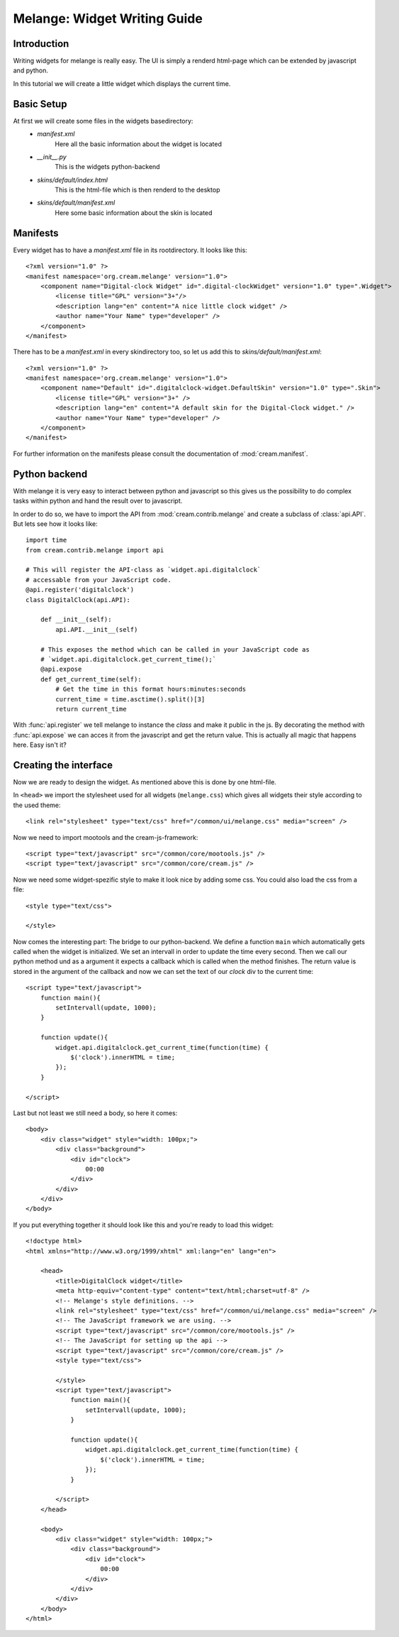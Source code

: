 Melange: Widget Writing Guide
=============================

Introduction
------------

Writing widgets for melange is really easy. The UI is simply a renderd html-page which can be extended by javascript and python.

In this tutorial we will create a little widget which displays the current time.

Basic Setup
-----------

At first we will create some files in the widgets basedirectory:
    * *manifest.xml*
        Here all the basic information about the widget is located
    * *__init__.py*
        This is the widgets python-backend
    * *skins/default/index.html*
        This is the html-file which is then renderd to the desktop
    * *skins/default/manifest.xml*
        Here some basic information about the skin is located

Manifests
---------

Every widget has to have a *manifest.xml* file in its rootdirectory. It looks like this::

    <?xml version="1.0" ?>
    <manifest namespace='org.cream.melange' version="1.0">
        <component name="Digital-clock Widget" id=".digital-clockWidget" version="1.0" type=".Widget">
            <license title="GPL" version="3+"/>
            <description lang="en" content="A nice little clock widget" />
            <author name="Your Name" type="developer" />
        </component>
    </manifest>

There has to be a *manifest.xml* in every skindirectory too, so let us add this to *skins/default/manifest.xml*::

    <?xml version="1.0" ?>
    <manifest namespace='org.cream.melange' version="1.0">
        <component name="Default" id=".digitalclock-widget.DefaultSkin" version="1.0" type=".Skin">
            <license title="GPL" version="3+" />
            <description lang="en" content="A default skin for the Digital-Clock widget." />
            <author name="Your Name" type="developer" />
        </component>
    </manifest>

For further information on the manifests please consult the documentation of :mod:`cream.manifest`.

Python backend
--------------

With melange it is very easy to interact between python and javascript so this gives us the possibility to do complex tasks within python and hand the result over to javascript.

In order to do so, we have to import the API from :mod:`cream.contrib.melange` and create a subclass of :class:`api.API`.
But lets see how it looks like::

    import time
    from cream.contrib.melange import api

    # This will register the API-class as `widget.api.digitalclock`
    # accessable from your JavaScript code.
    @api.register('digitalclock')
    class DigitalClock(api.API):

        def __init__(self):
            api.API.__init__(self)

        # This exposes the method which can be called in your JavaScript code as
        # `widget.api.digitalclock.get_current_time();`
        @api.expose
        def get_current_time(self):
            # Get the time in this format hours:minutes:seconds
            current_time = time.asctime().split()[3]
            return current_time

With :func:`api.register` we tell melange to instance the *class* and make it public in the js.
By decorating the method with :func:`api.expose` we can acces it from the javascript and get the return value.
This is actually all magic that happens here. Easy isn't it?

Creating the interface
----------------------

Now we are ready to design the widget. As mentioned above this is done by one html-file.

In ``<head>`` we import the stylesheet used for all widgets (``melange.css``) which gives all widgets their style according to the used theme::

    <link rel="stylesheet" type="text/css" href="/common/ui/melange.css" media="screen" />

Now we need to import mootools and the cream-js-framework::

    <script type="text/javascript" src="/common/core/mootools.js" />
    <script type="text/javascript" src="/common/core/cream.js" />

Now we need some widget-spezific style to make it look nice by adding some css. You could also load the css from a file::

    <style type="text/css">

    </style>

Now comes the interesting part: The bridge to our python-backend.
We define a function ``main`` which automatically gets called when the widget is initialized. We set an intervall in order to update the time every second.
Then we call our python method und as a argument it expects a callback which is called when the method finishes.
The return value is stored in the argument of the callback and now we can set the text of our *clock* div to the current time::

    <script type="text/javascript">
        function main(){
            setIntervall(update, 1000);
        }

        function update(){
            widget.api.digitalclock.get_current_time(function(time) {
                $('clock').innerHTML = time;
            });
        }

    </script>

Last but not least we still need a body, so here it comes::

    <body>
        <div class="widget" style="width: 100px;">
            <div class="background">
                <div id="clock">
                    00:00
                </div>
            </div>
        </div>
    </body>


If you put everything together it should look like this and you're ready to load this widget::

    <!doctype html>
    <html xmlns="http://www.w3.org/1999/xhtml" xml:lang="en" lang="en">

        <head>
            <title>DigitalClock widget</title>
            <meta http-equiv="content-type" content="text/html;charset=utf-8" />
            <!-- Melange's style definitions. -->
            <link rel="stylesheet" type="text/css" href="/common/ui/melange.css" media="screen" />
            <!-- The JavaScript framework we are using. -->
            <script type="text/javascript" src="/common/core/mootools.js" />
            <!-- The JavaScript for setting up the api -->
            <script type="text/javascript" src="/common/core/cream.js" />
            <style type="text/css">

            </style>
            <script type="text/javascript">
                function main(){
                    setIntervall(update, 1000);
                }

                function update(){
                    widget.api.digitalclock.get_current_time(function(time) {
                        $('clock').innerHTML = time;
                    });
                }

            </script>
        </head>

        <body>
            <div class="widget" style="width: 100px;">
                <div class="background">
                    <div id="clock">
                        00:00
                    </div>
                </div>
            </div>
        </body>
    </html>
